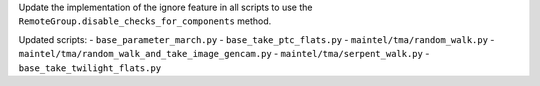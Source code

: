 Update the implementation of the ignore feature in all scripts to use the ``RemoteGroup.disable_checks_for_components`` method.

Updated scripts:
- ``base_parameter_march.py``
- ``base_take_ptc_flats.py``
- ``maintel/tma/random_walk.py``
- ``maintel/tma/random_walk_and_take_image_gencam.py``
- ``maintel/tma/serpent_walk.py``
- ``base_take_twilight_flats.py``

